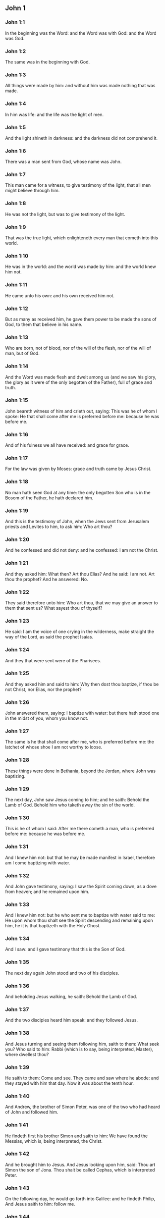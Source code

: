** John 1

*** John 1:1

In the beginning was the Word: and the Word was with God: and the Word was God.

*** John 1:2

The same was in the beginning with God.

*** John 1:3

All things were made by him: and without him was made nothing that was made.

*** John 1:4

In him was life: and the life was the light of men.

*** John 1:5

And the light shineth in darkness: and the darkness did not comprehend it.

*** John 1:6

There was a man sent from God, whose name was John.

*** John 1:7

This man came for a witness, to give testimony of the light, that all men might believe through him.

*** John 1:8

He was not the light, but was to give testimony of the light.

*** John 1:9

That was the true light, which enlighteneth every man that cometh into this world.

*** John 1:10

He was in the world: and the world was made by him: and the world knew him not.

*** John 1:11

He came unto his own: and his own received him not.

*** John 1:12

But as many as received him, he gave them power to be made the sons of God, to them that believe in his name.

*** John 1:13

Who are born, not of blood, nor of the will of the flesh, nor of the will of man, but of God.

*** John 1:14

And the Word was made flesh and dwelt among us (and we saw his glory, the glory as it were of the only begotten of the Father), full of grace and truth.

*** John 1:15

John beareth witness of him and crieth out, saying: This was he of whom I spoke: He that shall come after me is preferred before me: because he was before me.

*** John 1:16

And of his fulness we all have received: and grace for grace.

*** John 1:17

For the law was given by Moses: grace and truth came by Jesus Christ.

*** John 1:18

No man hath seen God at any time: the only begotten Son who is in the Bosom of the Father, he hath declared him.

*** John 1:19

And this is the testimony of John, when the Jews sent from Jerusalem priests and Levites to him, to ask him: Who art thou?

*** John 1:20

And he confessed and did not deny: and he confessed: I am not the Christ.

*** John 1:21

And they asked him: What then? Art thou Elias? And he said: I am not. Art thou the prophet? And he answered: No.

*** John 1:22

They said therefore unto him: Who art thou, that we may give an answer to them that sent us? What sayest thou of thyself?

*** John 1:23

He said: I am the voice of one crying in the wilderness, make straight the way of the Lord, as said the prophet Isaias.

*** John 1:24

And they that were sent were of the Pharisees.

*** John 1:25

And they asked him and said to him: Why then dost thou baptize, if thou be not Christ, nor Elias, nor the prophet?

*** John 1:26

John answered them, saying: I baptize with water: but there hath stood one in the midst of you, whom you know not.

*** John 1:27

The same is he that shall come after me, who is preferred before me: the latchet of whose shoe I am not worthy to loose.

*** John 1:28

These things were done in Bethania, beyond the Jordan, where John was baptizing.

*** John 1:29

The next day, John saw Jesus coming to him; and he saith: Behold the Lamb of God. Behold him who taketh away the sin of the world.

*** John 1:30

This is he of whom I said: After me there cometh a man, who is preferred before me: because he was before me.

*** John 1:31

And I knew him not: but that he may be made manifest in Israel, therefore am I come baptizing with water.

*** John 1:32

And John gave testimony, saying: I saw the Spirit coming down, as a dove from heaven; and he remained upon him.

*** John 1:33

And I knew him not: but he who sent me to baptize with water said to me: He upon whom thou shalt see the Spirit descending and remaining upon him, he it is that baptizeth with the Holy Ghost.

*** John 1:34

And I saw: and I gave testimony that this is the Son of God.

*** John 1:35

The next day again John stood and two of his disciples.

*** John 1:36

And beholding Jesus walking, he saith: Behold the Lamb of God.

*** John 1:37

And the two disciples heard him speak: and they followed Jesus.

*** John 1:38

And Jesus turning and seeing them following him, saith to them: What seek you? Who said to him: Rabbi (which is to say, being interpreted, Master), where dwellest thou?

*** John 1:39

He saith to them: Come and see. They came and saw where he abode: and they stayed with him that day. Now it was about the tenth hour.

*** John 1:40

And Andrew, the brother of Simon Peter, was one of the two who had heard of John and followed him.

*** John 1:41

He findeth first his brother Simon and saith to him: We have found the Messias, which is, being interpreted, the Christ.

*** John 1:42

And he brought him to Jesus. And Jesus looking upon him, said: Thou art Simon the son of Jona. Thou shalt be called Cephas, which is interpreted Peter.

*** John 1:43

On the following day, he would go forth into Galilee: and he findeth Philip, And Jesus saith to him: follow me.

*** John 1:44

Now Philip was of Bethsaida, the city of Andrew and Peter.

*** John 1:45

Philip findeth Nathanael and saith to him: We have found him of whom Moses, in the law and the prophets did write, Jesus the son of Joseph of Nazareth.

*** John 1:46

And Nathanael said to him: Can any thing of good come from Nazareth? Philip saith to him: Come and see.

*** John 1:47

Jesus saw Nathanael coming to him and he saith of him: Behold an Israelite indeed, in whom there is no guile.

*** John 1:48

Nathanael saith to him: Whence knowest thou me? Jesus answered and said to him: Before that Philip called thee, when thou wast under the fig tree, I saw thee.

*** John 1:49

Nathanael answered him and said: Rabbi: Thou art the Son of God. Thou art the King of Israel.

*** John 1:50

Jesus answered and said to him: Because I said unto thee, I saw thee under the fig tree, thou believest: greater things than these shalt thou see.

*** John 1:51

And he saith to him: Amen, amen, I say to you, you shall see the heaven opened and the angels of God ascending and descending upon the Son of man. <chapter eID="gen31957" osisID="John.1"/>

** John 2

*** John 2:1

And the third day, there was a marriage in Cana of Galilee: and the mother of Jesus was there.

*** John 2:2

And Jesus also was invited, and his disciples, to the marriage.

*** John 2:3

And the wine failing, the mother of Jesus saith to him: They have no wine.

*** John 2:4

And Jesus saith to her: Woman, what is that to me and to thee? My hour is not yet come.

*** John 2:5

His mother saith to the waiters: Whatsoever he shall say to you, do ye.

*** John 2:6

Now there were set there six waterpots of stone, according to the manner of the purifying of the Jews, containing two or three measures apiece.

*** John 2:7

Jesus saith to them: Fill the waterpots with water. And they filled them up to the brim.

*** John 2:8

And Jesus saith to them: Draw out now and carry to the chief steward of the feast. And they carried it.

*** John 2:9

And when the chief steward had tasted the water made wine and knew not whence it was, but the waiters knew who had drawn the water: the chief steward calleth the bridegroom,

*** John 2:10

And saith to him: Every man at first setteth forth good wine, and when men have well drunk, then that which is worse. But thou hast kept the good wine until now.

*** John 2:11

This beginning of miracles did Jesus in Cana of Galilee and manifested his glory. And his disciples believed in him.

*** John 2:12

After this, he went down to Capharnaum, he and his mother and his brethren and his disciples: and they remained there not many days.

*** John 2:13

And the pasch of the Jews was at hand: and Jesus went up to Jerusalem.

*** John 2:14

And he found in the temple them that sold oxen and sheep and doves, and the changers of money sitting.

*** John 2:15

And when he had made, as it were, a scourge of little cords, he drove them all out of the temple, the sheep also and the oxen: and the money of the changers he poured out, and the tables he overthrew.

*** John 2:16

And to them that sold doves he said: Take these things hence, and make not the house of my Father a house of traffic.

*** John 2:17

And his disciples remembered, that it was written: The zeal of thy house hath eaten me up.

*** John 2:18

The Jews, therefore, answered, and said to him: What sign dost thou shew unto us, seeing thou dost these things?

*** John 2:19

Jesus answered and said to them: Destroy this temple; and in three days I will raise it up.

*** John 2:20

The Jews then said: Six and forty years was this temple in building; and wilt thou raise it up in three days?

*** John 2:21

But he spoke of the temple of his body.

*** John 2:22

When therefore he was risen again from the dead, his disciples remembered that he had said this: and they believed the scripture and the word that Jesus had said.

*** John 2:23

Now when he was at Jerusalem, at the pasch, upon the festival day, many believed in his name, seeing his signs which he did.

*** John 2:24

But Jesus did not trust himself unto them: for that he knew all men,

*** John 2:25

And because he needed not that any should give testimony of man: for he knew what was in man. <chapter eID="gen32009" osisID="John.2"/>

** John 3

*** John 3:1

And there was a man of the Pharisees, named Nicodemus, a ruler of the Jews.

*** John 3:2

This man came to Jesus by night and said to him: Rabbi, we know that thou art come a teacher from God; for no man can do these signs which thou dost, unless God be with him.

*** John 3:3

Jesus answered and said to him: Amen, amen, I say to thee, unless a man be born again, he cannot see the kingdom of God.

*** John 3:4

Nicodemus saith to him: How can a man be born when he is old? Can he enter a second time into his mother's womb and be born again?

*** John 3:5

Jesus answered: Amen, amen, I say to thee, unless a man be born again of water and the Holy Ghost, he cannot enter into the kingdom of God.

*** John 3:6

That which is born of the flesh is flesh: and that which is born of the Spirit is spirit.

*** John 3:7

Wonder not that I said to thee: You must be born again.

*** John 3:8

The Spirit breatheth where he will and thou hearest his voice: but thou knowest not whence he cometh and whither he goeth. So is every one that is born of the Spirit.

*** John 3:9

Nicodemus answered and said to him: How can these things be done?

*** John 3:10

Jesus answered and said to him: Art thou a master in Israel, and knowest not these things?

*** John 3:11

Amen, amen, I say to thee that we speak what we know and we testify what we have seen: and you receive not our testimony.

*** John 3:12

If I have spoken to you earthly things, and you believe not: how will you believe, if I shall speak to you heavenly things?

*** John 3:13

And no man hath ascended into heaven, but he that descended from heaven, the Son of man who is in heaven.

*** John 3:14

And as Moses lifted up the serpent in the desert, so must the Son of man be lifted up:

*** John 3:15

That whosoever believeth in him may not perish, but may have life everlasting.

*** John 3:16

For God so loved the world, as to give his only begotten Son: that whosoever believeth in him may not perish, but may have life everlasting.

*** John 3:17

For God sent not his Son into the world, to judge the world: but that the world may be saved by him.

*** John 3:18

He that believeth in him is not judged. But he that doth not believe is already judged: because he believeth not in the name of the only begotten Son of God.

*** John 3:19

And this is the judgment: Because the light is come into the world and men loved darkness rather than the light: for their works were evil.

*** John 3:20

For every one that doth evil hateth the light and cometh not to the light, that his works may not be reproved.

*** John 3:21

But he that doth truth cometh to the light, that his works may be made manifest: because they are done in God.

*** John 3:22

After these things, Jesus and his disciples came into the land of Judea: and there he abode with them and baptized.

*** John 3:23

And John also was baptizing in Ennon near Salim: because there was much water there. And they came and were baptized.

*** John 3:24

For John was not yet cast into prison.

*** John 3:25

And there arose a question between some of John's disciples and the Jews, concerning purification.

*** John 3:26

And they came to John and said to him: Rabbi, he that was with thee beyond the Jordan, to whom thou gavest testimony: behold, he baptizeth and all men come to him.

*** John 3:27

John answered and said: A man cannot receive any thing, unless it be given him from heaven.

*** John 3:28

You yourselves do bear me witness that I said that I am not Christ, but that I am sent before him.

*** John 3:29

He that hath the bride is the bridegroom: but the friend of the bridegroom, who standeth and heareth Him, rejoiceth with joy because of the bridegroom's voice. This my joy therefore is fulfilled.

*** John 3:30

He must increase: but I must decrease.

*** John 3:31

He that cometh from above is above all. He that is of the earth, of the earth he is, and of the earth he speaketh. He that cometh from heaven is above all.

*** John 3:32

And what he hath seen and heard, that he testifieth: and no man receiveth his testimony.

*** John 3:33

He that hath received his testimony hath set to his seal that God is true.

*** John 3:34

For he whom God hath sent speaketh the words of God: for God doth not give the Spirit by measure.

*** John 3:35

The Father loveth the Son: and he hath given all things into his hand.

*** John 3:36

He that believeth in the Son hath life everlasting: but he that believeth not the Son shall not see life: but the wrath of God abideth on him. <chapter eID="gen32035" osisID="John.3"/>

** John 4

*** John 4:1

When Jesus therefore understood the Pharisees had heard that Jesus maketh more disciples and baptizeth more than John

*** John 4:2

(Though Jesus himself did not baptize, but his disciples),

*** John 4:3

He left Judea and went again into Galilee.

*** John 4:4

And he was of necessity to pass through Samaria.

*** John 4:5

He cometh therefore to a city of Samaria, which is called Sichar, near the land which Jacob gave to his son Joseph.

*** John 4:6

Now Jacob's well was there. Jesus therefore, being wearied with his journey, sat thus on the well. It was about the sixth hour.

*** John 4:7

There cometh a woman of Samaria, to draw water. Jesus saith to her: Give me to drink.

*** John 4:8

For his disciples were gone into the city to buy meats.

*** John 4:9

Then that Samaritan woman saith to him: How dost thou, being a Jew; ask of me to drink, who am a Samaritan woman? For the Jews do not communicate with the Samaritans.

*** John 4:10

Jesus answered and said to her: If thou didst know the gift of God and who he is that saith to thee: Give me to drink; thou perhaps wouldst have asked of him, and he would have given thee living water.

*** John 4:11

The woman saith to him: Sir, thou hast nothing wherein to draw, and the well is deep. From whence then hast thou living water?

*** John 4:12

Art thou greater than our father Jacob, who gave us the well and drank thereof, himself and his children and his cattle?

*** John 4:13

Jesus answered and said to her: Whosoever drinketh of this water shall thirst again: but he that shall drink of the water that I will give him shall not thirst for ever.

*** John 4:14

But the water that I will give him shall become in him a fountain of water, springing up into life everlasting.

*** John 4:15

The woman said to him: Sir, give me this water, that I may not thirst, nor come hither to draw.

*** John 4:16

Jesus saith to her: Go, call thy husband, and come hither.

*** John 4:17

The woman answered and said: I have no husband. Jesus said to her: Thou hast said well: I have no husband.

*** John 4:18

For thou hast had five husbands: and he whom thou now hast is not thy husband. This, thou hast said truly.

*** John 4:19

The woman saith to him: Sir, I perceive that thou art a prophet.

*** John 4:20

Our fathers adored on this mountain: and you say that at Jerusalem is the place where men must adore.

*** John 4:21

Jesus saith to her: Woman, believe me that the hour cometh, when you shall neither on this mountain, nor in Jerusalem, adore the Father.

*** John 4:22

You adore that which you know not: we adore that which we know. For salvation is of the Jews.

*** John 4:23

But the hour cometh and now is, when the true adorers shall adore the Father in spirit and in truth. For the Father also seeketh such to adore him.

*** John 4:24

God is a spirit: and they that adore him must adore him in spirit and in truth.

*** John 4:25

The woman saith to him: I know that the Messias cometh (who is called Christ): therefore, when he is come, he will tell us all things.

*** John 4:26

Jesus saith to her: I am he, who am speaking with thee.

*** John 4:27

And immediately his disciples came. And they wondered that he talked with the woman. Yet no man said: What seekest thou? Or: Why talkest thou with her?

*** John 4:28

The woman therefore left her waterpot and went her way into the city and saith to the men there:

*** John 4:29

Come, and see a man who has told me all things whatsoever I have done. Is not he the Christ?

*** John 4:30

They went therefore out of the city and came unto him.

*** John 4:31

In the mean time, the disciples prayed him, saying: Rabbi, eat.

*** John 4:32

But he said to them: I have meat to eat which you know not.

*** John 4:33

The disciples therefore said one to another: Hath any man brought him to eat?

*** John 4:34

Jesus saith to them: My meat is to do the will of him that sent me, that I may perfect his work.

*** John 4:35

Do not you say: There are yet four months, and then the harvest cometh? Behold, I say to you, lift up your eyes, and see the countries. For they are white already to harvest.

*** John 4:36

And he that reapeth receiveth wages and gathereth fruit unto life everlasting: that both he that soweth and he that reapeth may rejoice together.

*** John 4:37

For in this is the saying true: That it is one man that soweth, and it is another that reapeth.

*** John 4:38

I have sent you to reap that in which you did not labour. Others have laboured: and you have entered into their labours.

*** John 4:39

Now of that city many of the Samaritans believed in him, for the word of the woman giving testimony: He told me all things whatsoever I have done.

*** John 4:40

So when the Samaritans were come to him, they desired that he would tarry there. And he abode there two days.

*** John 4:41

And many more believed in him, because of his own word.

*** John 4:42

And they said to the woman: We now believe, not for thy saying: for we ourselves have heard him and know that this is indeed the Saviour of the world.

*** John 4:43

Now after two days, he departed thence and went into Galilee.

*** John 4:44

For Jesus himself gave testimony that a prophet hath no honour in his own country.

*** John 4:45

And when he was come into Galilee, the Galileans received him, having seen all the things he had done at Jerusalem on the festival day: for they also went to the festival day.

*** John 4:46

He came again therefore into Cana of Galilee, where he made the water wine. And there was a certain ruler, whose son was sick at Capharnaum.

*** John 4:47

He having heard that Jesus was come from Judea into Galilee, sent to him and prayed him to come down and heal his son: for he was at the point of death.

*** John 4:48

Jesus therefore said to him: Unless you see signs and wonders, you believe not.

*** John 4:49

The ruler saith to him: Lord, come down before that my son die.

*** John 4:50

Jesus saith to him: Go thy way. Thy son liveth. The man believed the word which Jesus said to him and went his way.

*** John 4:51

And as he was going down, his servants met him: and they brought word, saying, that his son lived.

*** John 4:52

He asked therefore of them the hour wherein he grew better. And they said to him: Yesterday at the seventh hour, the fever left him.

*** John 4:53

The father therefore knew that it was at the same hour that Jesus said to him: Thy son liveth. And himself believed, and his whole house.

*** John 4:54

This is again the second miracle that Jesus did, when he was come out of Judea. into Galilee. <chapter eID="gen32072" osisID="John.4"/>

** John 5

*** John 5:1

After these things was a festival day of the Jews: and Jesus went up to Jerusalem.

*** John 5:2

Now there is at Jerusalem a pond, called Probatica, which in Hebrew is named Bethsaida, having five porches.

*** John 5:3

In these lay a great multitude of sick, of blind, of lame, of withered: waiting for the moving of the water.

*** John 5:4

And an angel of the Lord descended at certain times into the pond and the water was moved. And he that went down first into the pond after the motion of the water was made whole of whatsoever infirmity he lay under.

*** John 5:5

And there was a certain man there that had been eight and thirty years under his infirmity.

*** John 5:6

Him when Jesus had seen lying, and knew that he had been now a long time, he saith to him: Wilt thou be made whole?

*** John 5:7

The infirm man answered him: Sir, I have no man, when the water is troubled, to put me into the pond. For whilst I am coming, another goeth down before me.

*** John 5:8

Jesus saith to him: Arise, take up thy bed and walk.

*** John 5:9

And immediately the man was made whole: and he took up his bed and walked. And it was the sabbath that day.

*** John 5:10

The Jews therefore said to him that was healed: It is the sabbath. It is not lawful for thee to take up thy bed.

*** John 5:11

He answered them: He that made me whole, he said to me: Take up thy bed and walk.

*** John 5:12

They asked him therefore: Who is that man who said to thee: Take up thy bed and walk?

*** John 5:13

But he who was healed knew not who it was: for Jesus went aside from the multitude standing in the place.

*** John 5:14

Afterwards, Jesus findeth him in the temple and saith to him: Behold thou art made whole: sin no more, lest some worse thing happen to thee.

*** John 5:15

The man went his way and told the Jews that it was Jesus who had made him whole.

*** John 5:16

Therefore did the Jews persecute Jesus, because he did these things on the sabbath.

*** John 5:17

But Jesus answered them: My Father worketh until now; and I work.

*** John 5:18

Hereupon therefore the Jews sought the more to kill him, because he did not only break the sabbath but also said God was his Father, making himself equal to God.

*** John 5:19

Then Jesus answered and said to them: Amen, amen, I say unto you, the Son cannot do any thing of himself, but what he seeth the Father doing: for what things soever he doth, these the Son also doth in like manner.

*** John 5:20

For the Father loveth the Son and sheweth him all things which himself doth: and greater works than these will he shew him, that you may wonder.

*** John 5:21

For as the Father raiseth up the dead and giveth life: so the Son also giveth life to whom he will.

*** John 5:22

For neither does the Father judge any man: but hath given all judgment to the Son.

*** John 5:23

That all men may honour the Son, as they honour the Father. He who honoureth not the Son honoureth not the Father who hath sent him.

*** John 5:24

Amen, amen, I say unto you that he who heareth my word and believeth him that sent me hath life everlasting: and cometh not into judgment, but is passed from death to life.

*** John 5:25

Amen, amen, I say unto you, that the hour cometh, and now is, when the dead shall hear the voice of the Son of God: and they that hear shall live.

*** John 5:26

For as the Father hath life in himself, so he hath given to the Son also to have life in himself.

*** John 5:27

And he hath given him power to do judgment, because he is the Son of man.

*** John 5:28

Wonder not at this: for the hour cometh wherein all that are in the graves shall hear the voice of the Son of God.

*** John 5:29

And they that have done good things shall come forth unto the resurrection of life: but they that have done evil, unto the resurrection of judgment.

*** John 5:30

I cannot of myself do any thing. As I hear, so I judge. And my judgment is just: because I seek not my own will. but the will of him that sent me.

*** John 5:31

If I bear witness of myself, my witness is not true.

*** John 5:32

There is another that beareth witness of me: and I know that the witness which he witnesseth of me is true.

*** John 5:33

You sent to John: and he gave testimony to the truth.

*** John 5:34

But I receive not testimony from man: but I say these things, that you may be saved.

*** John 5:35

He was a burning and a shining light: and you were willing for a time to rejoice in his light.

*** John 5:36

But I have a greater testimony than that of John: for the works which the Father hath given me to perfect, the works themselves which I do, give testimony of me, that the Father hath sent me.

*** John 5:37

And the Father himself who hath sent me hath given testimony of me: neither have you heard his voice at any time, nor seen his shape.

*** John 5:38

And you have not his word abiding in you: for whom he hath sent, him you believe not.

*** John 5:39

Search the scriptures: for you think in them to have life everlasting. And the same are they that give testimony of me.

*** John 5:40

And you will not come to me that you may have life.

*** John 5:41

I receive not glory from men.

*** John 5:42

But I know you, that you have not the love of God in you.

*** John 5:43

I am come in the name of my Father, and you receive me not: if another shall come in his own name, him you will receive.

*** John 5:44

How can you believe, who receive glory one from another: and the glory which is from God alone, you do not seek?

*** John 5:45

Think not that I will accuse you to the Father. There is one that accuseth you, Moses, in whom you trust.

*** John 5:46

For if you did believe Moses, you would perhaps believe me also: for he wrote of me.

*** John 5:47

But if you do not believe his writings, how will you believe my words? <chapter eID="gen32127" osisID="John.5"/>

** John 6

*** John 6:1

After these things Jesus went over the sea of Galilee, which is that of Tiberias.

*** John 6:2

And a great multitude followed him, because they saw the miracles which he did on them that were diseased.

*** John 6:3

Jesus therefore went up into a mountain: and there he sat with his disciples.

*** John 6:4

Now the pasch, the festival day of the Jews, was near at hand.

*** John 6:5

When Jesus therefore had lifted up his eyes and seen that a very great multitude cometh to him, he said to Philip: Whence shall we buy bread, that these may eat?

*** John 6:6

And this he said to try him: for he himself knew what he would do.

*** John 6:7

Philip answered him: Two hundred pennyworth of bread is not sufficient for them that every one may take a little.

*** John 6:8

One of his disciples, Andrew, the brother of Simon Peter, saith to him:

*** John 6:9

There is a boy here that hath five barley loaves and two fishes. But what are these among so many?

*** John 6:10

Then Jesus said: Make the men sit down. Now, there was much grass in the place. The men therefore sat down, in number about five thousand.

*** John 6:11

And Jesus took the loaves: and when he had given thanks, he distributed to them that were set down. In like manner also of the fishes, as much as they would.

*** John 6:12

And when they were filled, he said to his disciples: gather up the fragments that remain, lest they be lost.

*** John 6:13

They gathered up therefore and filled twelve baskets with the fragments of the five barley loaves which remained over and above to them that had eaten.

*** John 6:14

Now those men, when they had seen what a miracle Jesus had done, said: This is of a truth the prophet that is to come into the world.

*** John 6:15

Jesus therefore, when he knew that they would come to take him by force and make him king, fled again into the mountains, himself alone.

*** John 6:16

And when evening was come, his disciples went down to the sea.

*** John 6:17

And when they had gone up into a ship, they went over the sea to Capharnaum. And it was now dark: and Jesus was not come unto them.

*** John 6:18

And the sea arose, by reason of a great wind that blew.

*** John 6:19

When they had rowed therefore about five and twenty or thirty furlongs, they see Jesus walking upon the sea and drawing nigh to the ship. And they were afraid.

*** John 6:20

But he saith to them: It is I. Be not afraid.

*** John 6:21

They were willing therefore to take him into the ship. And presently the ship was at the land to which they were going.

*** John 6:22

The next day, the multitude that stood on the other side of the sea saw that there was no other ship there but one: and that Jesus had not entered into the ship with his disciples, but that his disciples were gone away alone.

*** John 6:23

But other ships came in from Tiberias, nigh unto the place where they had eaten the bread, the Lord giving thanks.

*** John 6:24

When therefore the multitude saw that Jesus was not there, nor his disciples, they took shipping and came to Capharnaum, seeking for Jesus.

*** John 6:25

And when they had found him on that other side of the sea, they said to him: Rabbi, when camest thou hither?

*** John 6:26

Jesus answered them and said: Amen, amen, I say to you, you seek me, not because you have seen miracles, but because you did eat of the loaves and were filled.

*** John 6:27

Labour not for the meat which perisheth, but for that which endureth unto life everlasting, which the Son of man will give you. For him hath God, the Father, sealed.

*** John 6:28

They said therefore unto him: What shall we do, that we may work the works of God?

*** John 6:29

Jesus answered and said to them: This is the work of God, that you believe in him whom he hath sent.

*** John 6:30

They said therefore to him: What sign therefore dost thou shew that we may see and may believe thee? What dost thou work?

*** John 6:31

Our fathers did eat manna in the desert, as it is written: He gave them bread from heaven to eat.

*** John 6:32

Then Jesus said to them: Amen, amen, I say to you; Moses gave you not bread from heaven, but my Father giveth you the true bread from heaven.

*** John 6:33

For the bread of God is that which cometh down from heaven and giveth life to the world.

*** John 6:34

They said therefore unto him: Lord, give us always this bread.

*** John 6:35

And Jesus said to them: I am the bread of life. He that cometh to me shall not hunger: and he that believeth in me shall never thirst.

*** John 6:36

But I said unto you that you also have seen me, and you believe not.

*** John 6:37

All that the Father giveth to me shall come to me: and him that cometh to me, I will not cast out.

*** John 6:38

Because I came down from heaven, not to do my own will but the will of him that sent me.

*** John 6:39

Now this is the will of the Father who sent me: that of all that he hath given me, I should lose nothing; but should raise it up again in the last day.

*** John 6:40

And this is the will of my Father that sent me: that every one who seeth the Son and believeth in him may have life everlasting. And I will raise him up in the last day.

*** John 6:41

The Jews therefore murmured at him, because he had said: I am the living bread which came down from heaven.

*** John 6:42

And they said: Is not this Jesus, the son of Joseph, whose father and mother we know? How then saith he: I came down from heaven?

*** John 6:43

Jesus therefore answered and said to them: Murmur not among yourselves.

*** John 6:44

No man can come to me, except the Father, who hath sent me, draw him. And I will raise him up in the last day.

*** John 6:45

It is written in the prophets: And they shall all be taught of God. Every one that hath heard of the Father and hath learned cometh forth me.

*** John 6:46

Not that any man hath seen the Father: but he who is of God, he hath seen the Father.

*** John 6:47

Amen, amen, I say unto you: He that believeth in me hath everlasting life.

*** John 6:48

I am the bread of life.

*** John 6:49

Your fathers did eat manna in the desert: and are dead.

*** John 6:50

This is the bread which cometh down from heaven: that if any man eat of it, he may not die.

*** John 6:51

I am the living bread which came down from heaven.

*** John 6:52

If any man eat of this bread, he shall live for ever: and the bread that I will give is my flesh, for the life of the world.

*** John 6:53

The Jews therefore strove among themselves, saying: How can this man give us his flesh to eat?

*** John 6:54

Then Jesus said to them: Amen, amen, I say unto you: except you eat the flesh of the Son of man and drink his blood, you shall not have life in you.

*** John 6:55

He that eateth my flesh and drinketh my blood hath everlasting life: and I will raise him up in the last day.

*** John 6:56

For my flesh is meat indeed: and my blood is drink indeed.

*** John 6:57

He that eateth my flesh and drinketh my blood abideth in me: and I in him.

*** John 6:58

As the living Father hath sent me and I live by the Father: so he that eateth me, the same also shall live by me.

*** John 6:59

This is the bread that came down from heaven. Not as your fathers did eat manna and are dead. He that eateth this bread shall live for ever.

*** John 6:60

These things he said, teaching in the synagogue, in Capharnaum.

*** John 6:61

Many therefore of his disciples, hearing it, said: This saying is hard; and who can hear it?

*** John 6:62

But Jesus, knowing in himself that his disciples murmured at this, said to them: Doth this scandalize you?

*** John 6:63

If then you shall see the Son of man ascend up where he was before?

*** John 6:64

It is the spirit that quickeneth: the flesh profiteth nothing. The words that I have spoken to you are spirit and life.

*** John 6:65

But there are some of you that believe not. For Jesus knew from the beginning who they were that did not believe and who he was that would betray him.

*** John 6:66

And he said: Therefore did I say to you that no man can come to me, unless it be given him by my Father.

*** John 6:67

After this, many of his disciples went back and walked no more with him.

*** John 6:68

Then Jesus said to the twelve: Will you also go away?

*** John 6:69

And Simon Peter answered him: Lord, to whom shall we go? Thou hast the words of eternal life.

*** John 6:70

And we have believed and have known that thou art the Christ, the Son of God.

*** John 6:71

Jesus answered them: Have not I chosen you twelve? And one of you is a devil.

*** John 6:72

Now he meant Judas Iscariot, the son of Simon: for this same was about to betray him, whereas he was one of the twelve. <chapter eID="gen32175" osisID="John.6"/>

** John 7

*** John 7:1

After these things, Jesus walked in Galilee: for he would not walk in Judea, because the Jews sought to kill him.

*** John 7:2

Now the Jews feast of tabernacles was at hand.

*** John 7:3

And his brethren said to, him: Pass from hence and go into Judea, that thy disciples also may see thy works which thou dost.

*** John 7:4

For there is no man that doth any thing in secret, and he himself seeketh to be known openly. If thou do these things, manifest thyself to the world.

*** John 7:5

For neither did his brethren believe in him.

*** John 7:6

Then Jesus said to them: My time is not yet come; but your time is always ready.

*** John 7:7

The world cannot hate you: but me it hateth, because I give testimony of it, that the works thereof are evil,

*** John 7:8

Go you up to this festival day: but I go not up to this festival day, because my time is not accomplished.

*** John 7:9

When he had said these things, he himself stayed in Galilee.

*** John 7:10

But after his brethren were gone up, then he also went up to the feast, not openly, but, as it were, in secret.

*** John 7:11

The Jews therefore sought him on the festival day and said: Where is he?

*** John 7:12

And there was much murmuring among the multitude concerning him. For some said: He is a good man. And others said: No, but he seduceth the people.

*** John 7:13

Yet no man spoke openly of him, for fear of the Jews.

*** John 7:14

Now, about the midst of the feast, Jesus went up into the temple and taught.

*** John 7:15

And the Jews wondered, saying: How doth this man know letters, having never learned?

*** John 7:16

Jesus answered them and said: My doctrine is not mine, but his that sent me.

*** John 7:17

If any man will do the will of him, he shall know of the doctrine, whether it be of God, or whether I speak of myself.

*** John 7:18

He that speaketh of himself seeketh his own glory: but he that seeketh the glory of him that sent him, he is true and there is no injustice in him.

*** John 7:19

Did not Moses give you the law, and yet none of you keepeth the law?

*** John 7:20

Why seek you to kill me? The multitude answered and said: Thou hast a devil. Who seeketh to kill thee?

*** John 7:21

Jesus answered and said to them: One work I have done: and you all wonder.

*** John 7:22

Therefore, Moses gave you circumcision (not because it is of Moses, but of the fathers): and on the sabbath day you circumcise a man.

*** John 7:23

If a man receive circumcision on the sabbath day, that the law of Moses may not be broken: are you angry at me, because I have healed the whole man on the sabbath day?

*** John 7:24

Judge not according to the appearance: but judge just judgment.

*** John 7:25

Some therefore of Jerusalem said: Is not this he whom they seek to kill?

*** John 7:26

And behold, he speaketh openly: and they say nothing to him. Have the rulers known for a truth that this is the Christ?

*** John 7:27

But we know this man, whence he is: but when the Christ cometh, no man knoweth, whence he is.

*** John 7:28

Jesus therefore cried out in the temple, teaching and saying: You both know me, and you know whence I am. And I am not come of myself: but he that sent me is true, whom you know not.

*** John 7:29

I know him, because I am from him: and he hath sent me.

*** John 7:30

They sought therefore to apprehend him: and no man laid hands on him, because his hour was not yet come.

*** John 7:31

But of the people many believed in him and said: When the Christ cometh, shall he do more miracles than this man doth?

*** John 7:32

The Pharisees heard the people murmuring these things concerning him: and the rulers and Pharisees sent ministers to apprehend him.

*** John 7:33

Jesus therefore said to them: Yet a little while I am with you: and then I go to him that sent me.

*** John 7:34

You shall seek me and shall not find me: and where I am, thither you cannot come.

*** John 7:35

The Jews therefore said among themselves: Whither will he go, that we shall not find him? Will he go unto the dispersed among the Gentiles and teach the Gentiles?

*** John 7:36

What is this saying that he hath said: You shall seek me and shall not find me? And: Where I am, you cannot come?

*** John 7:37

And on the last, and great day of the festivity, Jesus stood and cried, saying: If any man thirst, let him come to me and drink.

*** John 7:38

He that believeth in me, as the scripture saith: Out of his belly shall flow rivers of living water.

*** John 7:39

Now this he said of the Spirit which they should receive who believed in him: for as yet the Spirit was not given, because Jesus was not yet glorified.

*** John 7:40

Of that multitude therefore, when they had heard these words of his, some said: This is the prophet indeed.

*** John 7:41

Others said: This is the Christ. But some said: Doth the Christ come out of Galilee?

*** John 7:42

Doth not the scripture say: That Christ cometh of the seed of David and from Bethlehem the town where David was?

*** John 7:43

So there arose a dissension among the people because of him.

*** John 7:44

And some of them would have apprehended him: but no man laid hands upon him.

*** John 7:45

The ministers therefore came to the chief priests and the Pharisees. And they said to them: Why have you not brought him?

*** John 7:46

The ministers answered: Never did man speak like this man.

*** John 7:47

The Pharisees therefore answered them: Are you also seduced?

*** John 7:48

Hath any one of the rulers believed in him, or of the Pharisees?

*** John 7:49

But this multitude, that knoweth not the law, are accursed.

*** John 7:50

Nicodemus said to them (he that came to him by night, who was one of them):

*** John 7:51

Doth our law judge any man, unless it first hear him and know what he doth?

*** John 7:52

They answered and said to him: Art thou also a Galilean? Search the scriptures, and see that out of Galilee a prophet riseth not.

*** John 7:53

And every man returned to his own house. <chapter eID="gen32248" osisID="John.7"/>

** John 8

*** John 8:1

And Jesus went unto mount Olivet.

*** John 8:2

And early in the morning he came again into the temple: and all the people came to him. And sitting down he taught them.

*** John 8:3

And the scribes and Pharisees bring unto him a woman taken in adultery: and they set her in the midst,

*** John 8:4

And said to him: Master, this woman was even now taken in adultery.

*** John 8:5

Now Moses in the law commanded us to stone such a one. But what sayest thou?

*** John 8:6

And this they said tempting him, that they might accuse him. But Jesus bowing himself down, wrote with his finger on the ground.

*** John 8:7

When therefore they continued asking him, he lifted up himself and said to them: He that is without sin among you, let him first cast a stone at her.

*** John 8:8

And again stooping down, he wrote on the ground.

*** John 8:9

But they hearing this, went out one by one, beginning at the eldest. And Jesus alone remained, and the woman standing in the midst.

*** John 8:10

Then Jesus lifting up himself, said to her: Woman, where are they that accused thee? Hath no man condemned thee?

*** John 8:11

Who said: No man, Lord. And Jesus said: Neither will I condemn thee. Go, and now sin no more.

*** John 8:12

Again therefore, Jesus spoke to: them, saying: I am the light of the world. He that followeth me walketh not in darkness, but shall have the light of life.

*** John 8:13

The Pharisees therefore said to him: Thou givest testimony of thyself. Thy testimony is not true.

*** John 8:14

Jesus answered and said to them: Although I give testimony of myself, my testimony is true: for I know whence I came and whither I go.

*** John 8:15

You judge according to the flesh: I judge not any man.

*** John 8:16

And if I do judge, my judgment is true: because I am not alone, but I and the Father that sent me.

*** John 8:17

And in your law it is written that the testimony of two men is true.

*** John 8:18

I am one that give testimony of myself: and the Father that sent me giveth testimony of me.

*** John 8:19

They said therefore to him: Where is thy Father? Jesus answered: Neither me do you know, nor my Father. If you did know me, perhaps you would know my Father also.

*** John 8:20

These words Jesus spoke in the treasury, teaching in the temple: and no man laid hands on him, because his hour was not yet come.

*** John 8:21

Again therefore Jesus said to them: I go: and you shall seek me. And you shall die in your sin. Whither I go, you cannot come.

*** John 8:22

The Jews therefore said: Will he kill himself, because he said: Whither I go you cannot come?

*** John 8:23

And he said to them: You are from beneath: I am from above. You are of this world: I am not of this world.

*** John 8:24

Therefore I said to you that you shall die in your sins. For if you believe not that I am he, you shall die in your sin.

*** John 8:25

They said therefore to him: Who art thou? Jesus said to them: The beginning, who also speak unto you.

*** John 8:26

Many things I have to speak and to judge of you. But he that sent me, is true: and the things I have heard of him, these same I speak in the world.

*** John 8:27

And they understood not that he called God his Father.

*** John 8:28

Jesus therefore said to them: When you shall have lifted up, the Son of man, then shall you know that I am he and that I do nothing of myself. But as the Father hath taught me, these things I speak.

*** John 8:29

And he that sent me is with me: and he hath not left me alone. For I do always the things that please him.

*** John 8:30

When he spoke these things, many believed in him.

*** John 8:31

Then Jesus said to those Jews who believed him: If you continue in my word, you shall be my disciples indeed.

*** John 8:32

And you shall know the truth: and the truth shall make you free.

*** John 8:33

They answered him: We are the seed of Abraham: and we have never been slaves to any man. How sayest thou: You shall be free?

*** John 8:34

Jesus answered them: Amen, amen, I say unto you that whosoever committeth sin is the servant of sin.

*** John 8:35

Now the servant abideth not in the house for ever: but the son abideth for ever.

*** John 8:36

If therefore the son shall make you free, you shall be free indeed.

*** John 8:37

I know that you are the children of Abraham: but you seek to kill me, because my word hath no place in you.

*** John 8:38

I speak that which I have seen with my Father: and you do the things that you have seen with your father.

*** John 8:39

They answered and said to him: Abraham is our father. Jesus saith them: If you be the children of Abraham, do the works of Abraham.

*** John 8:40

But now you seek to kill me, a man who have spoken the truth to you, which I have heard of God. This Abraham did not.

*** John 8:41

You do the works of your father. They said therefore to him: We are not born of fornication: we have one Father, even God.

*** John 8:42

Jesus therefore said to them: If God were your Father, you would indeed love me. For from God I proceeded and came. For I came not of myself: but he sent me.

*** John 8:43

Why do you not know my speech? Because you cannot hear my word.

*** John 8:44

You are of your father the devil: and the desires of your father you will do. He was a murderer from the beginning: and he stood not in the truth, because truth is not in him. When he speaketh a lie, he speaketh of his own: for he is a liar, and the father thereof.

*** John 8:45

But if I say the truth, you believe me not.

*** John 8:46

Which of you shall convince me of sin? If I say the truth to you, why do you not believe me:

*** John 8:47

He that is of God heareth the words of God. Therefore you hear them not, because you are not of God.

*** John 8:48

The Jews therefore answered and said to him: Do not we say well that thou art a Samaritan and hast a devil?

*** John 8:49

Jesus answered: I have not a devil: but I honour my Father. And you have dishonoured me.

*** John 8:50

But I seek not my own glory: there is one that seeketh and judgeth.

*** John 8:51

Amen, amen, I say to you: If any man keep my word, he shall not see death for ever.

*** John 8:52

The Jews therefore said: Now we know that thou hast a devil. Abraham is dead, and the prophets: and thou sayest: If any man keep my word, he shall not taste death for ever.

*** John 8:53

Art thou greater than our father Abraham who is dead? And the prophets are dead. Whom dost thou make thyself?

*** John 8:54

Jesus answered: If I glorify myself, my glory is nothing. It is my Father that glorifieth me, of whom you say that he is your God.

*** John 8:55

And you have not known him: but I know him. And if I shall say that I know him not, I shall be like to you, a liar. But I do know him and do keep his word.

*** John 8:56

Abraham your father rejoiced that he might see my day: he saw it and was glad.

*** John 8:57

The Jews therefore said to him: Thou art not yet fifty years old. And hast thou seen Abraham?

*** John 8:58

Jesus said to them: Amen, amen, I say to you, before Abraham was made, I AM.

*** John 8:59

They took up stones therefore to cast at him. But Jesus hid himself and went out of the temple. <chapter eID="gen32302" osisID="John.8"/>

** John 9

*** John 9:1

And Jesus passing by, saw a man who was blind from his birth.

*** John 9:2

And his disciples asked him: Rabbi, who hath sinned, this man or his parents, that he should be born blind?

*** John 9:3

Jesus answered: Neither hath this man sinned, nor his parents; but that the works of God should be made manifest in him.

*** John 9:4

I must work the works of him that sent me, whilst it is day: the night cometh, when no man can work.

*** John 9:5

As long as I am in the world, I am the light of the world.

*** John 9:6

When he had said these things, he spat on the ground and made clay of the spittle and spread the clay upon his eyes,

*** John 9:7

And said to him: Go, wash in the pool of Siloe, which is interpreted, Sent. He went therefore and washed: and he came seeing.

*** John 9:8

The neighbours, therefore, and they who had seen him before that he was a beggar, said: Is not this he that sat and begged? Some said: This is he.

*** John 9:9

But others said: No, but he is like him. But he said: I am he.

*** John 9:10

They said therefore to him: How were thy eyes opened?

*** John 9:11

He answered: That man that is called Jesus made clay and anointed my eyes and said to me: Go to the pool of Siloe and wash. And I went: I washed: and I see.

*** John 9:12

And they said to him: Where is he? He saith: I know not.

*** John 9:13

They bring him that had been blind to the Pharisees.

*** John 9:14

Now it was the sabbath, when Jesus made the clay and opened his eyes.

*** John 9:15

Again therefore the Pharisees asked him how he had received his sight. But he said to them: He put clay upon my eyes: and I washed: and I see.

*** John 9:16

Some therefore of the Pharisees said: This man is not of God, who keepeth not the sabbath. But others said: How can a man that is a sinner do such miracles? And there was a division among them.

*** John 9:17

They say therefore to the blind man again: What sayest thou of him that hath opened thy eyes? And he said: He is a prophet.

*** John 9:18

The Jews then did not believe concerning him, that he had been blind and had received his sight, until they called the parents of him that had received his sight,

*** John 9:19

And asked them, saying: Is this your son, who you say was born blind? How then doth he now see?

*** John 9:20

His parents answered them and said: We know that this is our son and that he was born blind:

*** John 9:21

But how he now seeth, we know not: or who hath opened his eyes, we know not. Ask himself: he is of age: Let him speak for himself.

*** John 9:22

These things his parents said, because they feared the Jews: for the Jews had already agreed among themselves that if any man should confess him to be Christ, he should be put out of the synagogue.

*** John 9:23

Therefore did his parents say: He is of age. Ask himself.

*** John 9:24

They therefore called the man again that had been blind and said to him: Give glory to God. We know that this man is a sinner.

*** John 9:25

He said therefore to them: If he be a sinner, I know not. One thing I know, that whereas I was blind. now I see.

*** John 9:26

They said then to him: What did he to thee? How did he open thy eyes?

*** John 9:27

He answered them: I have told you already, and you have heard. Why would you hear it again? Will you also become his disciples?

*** John 9:28

They reviled him therefore and said: Be thou his disciple; but we are the disciples of Moses.

*** John 9:29

We know that God spoke to Moses: but as to this man, we know not from whence he is.

*** John 9:30

The man answered and said to them: why, herein is a wonderful thing, that you know not from whence he is, and he hath opened my eyes.

*** John 9:31

Now we know that God doth not hear sinners: but if a man be a server of God and doth his, will, him he heareth.

*** John 9:32

From the beginning of the world it hath not been heard, that any man hath opened the eyes of one born blind.

*** John 9:33

Unless this man were of God, he could not do anything.

*** John 9:34

They answered and said to him: Thou wast wholly born in sins; and dost thou teach us? And they cast him out.

*** John 9:35

Jesus heard that they had cast him out. And when he had found him, he said to him: Dost thou believe in the Son of God?

*** John 9:36

He answered, and said: Who is he, Lord, that I may believe in him?

*** John 9:37

And Jesus said to him: Thou hast both seen him; and it is he that talketh with thee.

*** John 9:38

And he said: I believe, Lord. And falling down, he adored him.

*** John 9:39

And Jesus said: For judgment I am come into this world: that they who see not may see; and they who see may become blind.

*** John 9:40

And some of the Pharisees, who were with him, heard: and they said unto him: Are we also blind?

*** John 9:41

Jesus said to them: If you were blind, you should not have sin: but now you say: We see. Your sin remaineth. <chapter eID="gen32362" osisID="John.9"/>

** John 10

*** John 10:1

Amen, amen, I say to you: He that entereth not by the door into the sheepfold but climbeth up another way, the same is a thief and a robber.

*** John 10:2

But he that entereth in by the door is the shepherd of the sheep.

*** John 10:3

To him the porter openeth: and the sheep hear his voice. And he calleth his own sheep by name and leadeth them out.

*** John 10:4

And when he hath let out his own sheep, he goeth before them: and the sheep follow him, because they know his voice.

*** John 10:5

But a stranger they follow not, but fly from him, because they know not the voice of strangers.

*** John 10:6

This proverb Jesus spoke to them. But they understood not what he spoke.

*** John 10:7

Jesus therefore said to them again: Amen, amen, I say to you, I am the door of the sheep.

*** John 10:8

All others, as many as have come, are thieves and robbers: and the sheep heard them not.

*** John 10:9

I am the door. By me, if any man enter in, he shall be saved: and he shall go in and go out, and shall find pastures.

*** John 10:10

The thief cometh not, but for to steal and to kill and to destroy. I am come that they may have life and may have it more abundantly.

*** John 10:11

I am the good shepherd. The good shepherd giveth his life for his sheep.

*** John 10:12

But the hireling and he that is not the shepherd, whose own the sheep are not, seeth the wolf coming and leaveth the sheep and flieth: and the wolf casteth and scattereth the sheep,

*** John 10:13

And the hireling flieth, because he is a hireling: and he hath no care for the sheep.

*** John 10:14

I am the good shepherd: and I know mine, and mine know me.

*** John 10:15

As the Father knoweth me, and I know the Father: and I lay down my life for my sheep.

*** John 10:16

And other sheep I have that are not of this fold: them also I must bring. And they shall hear my voice: And there shall be one fold and one shepherd.

*** John 10:17

Therefore doth the Father love me: because I lay down my life, that I may take it again.

*** John 10:18

No man taketh it away from me: but I lay it down of myself. And I have power to lay it down: and I have power to take it up again. This commandment have I received of my Father.

*** John 10:19

A dissension rose again among the Jews for these words.

*** John 10:20

And many of them said: He hath a devil and is mad. Why hear you him?

*** John 10:21

Others said: These are not the words of one that hath a devil. Can a devil open the eyes of the blind?

*** John 10:22

And it was the feast of the dedication at Jerusalem: and it was winter.

*** John 10:23

And Jesus walked in the temple, in Solomon's porch.

*** John 10:24

The Jews therefore came round about him and said to him: How long dost thou hold our souls in suspense? If thou be the Christ, tell us plainly.

*** John 10:25

Jesus answered them: I speak to you, and you believe not: the works that I do in the name of my Father, they give testimony of me.

*** John 10:26

But you do not believe, because you are not of my sheep.

*** John 10:27

My sheep hear my voice. And I know them: and they follow me.

*** John 10:28

And I give them life everlasting: and they shall not perish for ever. And no man shall pluck them out of my hand.

*** John 10:29

That which my Father hath given me is greater than all: and no one can snatch them out of the hand of my Father.

*** John 10:30

I and the Father are one.

*** John 10:31

The Jews then took up stones to stone him.

*** John 10:32

Jesus answered them: Many good works I have shewed you from my Father. For which of those works do you stone me?

*** John 10:33

The Jews answered him: For a good work we stone thee not, but for blasphemy: and because that thou. being a, man, makest thyself God.

*** John 10:34

Jesus answered them: Is it not written in your law: I said, you are gods?

*** John 10:35

If he called them gods to whom the word of God was spoken; and the scripture cannot be broken:

*** John 10:36

Do you say of him whom the Father hath sanctified and sent into the world: Thou blasphemest; because I said: I am the Son of God?

*** John 10:37

If I do not the works of my Father, believe me not.

*** John 10:38

But if I do, though you will not believe me, believe the works: that you may know and believe that the Father is in me and I in the Father.

*** John 10:39

They sought therefore to take him: and he escaped out of their hands.

*** John 10:40

And he went again beyond the Jordan, into that place where John was baptizing first. And there he abode.

*** John 10:41

And many resorted to him: and they said: John indeed did no sign.

*** John 10:42

But all things whatsoever John said of this man were true. And many believed n him. <chapter eID="gen32404" osisID="John.10"/>

** John 11

*** John 11:1

Now there was a certain man sick, named Lazarus, of Bethania, of the town of Mary and of Martha her sister.

*** John 11:2

(And Mary was she that anointed the Lord with ointment and wiped his feet with her hair: whose brother Lazarus was sick.)

*** John 11:3

His sisters therefore sent to him, saying: Lord, behold, he whom thou lovest is sick.

*** John 11:4

And Jesus hearing it, said to them: This sickness is not unto death, but for the glory of God: that the Son of God may be glorified by it.

*** John 11:5

Now Jesus loved Martha and her sister Mary and Lazarus.

*** John 11:6

When he had heard therefore that he was sick, he still remained in the same place two days.

*** John 11:7

Then after that, he said to his disciples: Let us go into Judea again.

*** John 11:8

The disciples say to him: Rabbi, the Jews but now sought to stone thee. And goest thou thither again?

*** John 11:9

Jesus answered: Are there not twelve hours of the day? If a man walk in the day he stumbleth not, because he seeth the light of this world:

*** John 11:10

But if he walk in the night, he stumbleth, because the light is not in him.

*** John 11:11

These things he said; and after that he said to them: Lazarus our friend sleepeth: but I go that I may awake him out of sleep.

*** John 11:12

His disciples therefore said: Lord, if he sleep, he shall do well.

*** John 11:13

But Jesus spoke of his death: and they thought that he spoke of the repose of sleep.

*** John 11:14

Then therefore Jesus said to them plainly: Lazarus is dead.

*** John 11:15

And I am glad, for your sakes; that I was not there, that you may believe. But, let us go to him.

*** John 11:16

Thomas therefore, who is called Didymus, said to his fellow disciples: Let us also go, that we may die with him.

*** John 11:17

Jesus therefore came: and found that he had been four days already in the grave.

*** John 11:18

(Now Bethania was near Jerusalem, about fifteen furlongs off.)

*** John 11:19

And many of the Jews were come to Martha and Mary, to comfort them concerning their brother.

*** John 11:20

Martha therefore, as soon as she heard that Jesus was come, went to meet him: but Mary sat at home.

*** John 11:21

Martha therefore said to Jesus: Lord, if thou hadst been here, my brother had not died.

*** John 11:22

But now also I know that whatsoever thou wilt ask of God, God will give it thee.

*** John 11:23

Jesus saith to her: Thy brother shall rise again.

*** John 11:24

Martha saith to him: I know that he shall rise again, in the resurrection at the last day.

*** John 11:25

Jesus said to her: I am the resurrection and the life: he that believeth in me, although he be dead, shall live:

*** John 11:26

And every one that liveth and believeth in me shall not die for ever. Believest thou this?

*** John 11:27

She saith to him: Yea, Lord, I have believed that thou art Christ, the Son of the living God, who art come into this world.

*** John 11:28

And when she had said these things, she went and called her sister Mary secretly, saying: The master is come and calleth for thee.

*** John 11:29

She, as soon as she heard this, riseth quickly and cometh to him.

*** John 11:30

For Jesus was not yet come into the town: but he was still in that place where Martha had met him.

*** John 11:31

The Jews therefore, who were with her in the house and comforted her, when they saw Mary, that she rose up speedily and went out, followed her, saying: She goeth to the grave to weep there.

*** John 11:32

When Mary therefore was come where Jesus was, seeing him, she fell down at his feet and saith to him. Lord, if thou hadst been here, my brother had not died.

*** John 11:33

Jesus, therefore, when he saw her weeping, and the Jews that were come with her weeping, groaned in the spirit and troubled himself,

*** John 11:34

And said: Where have you laid him? They say to him: Lord, come and see.

*** John 11:35

And Jesus wept.

*** John 11:36

The Jews therefore said: Behold how he loved him.

*** John 11:37

But some of them said: Could not he that opened the eyes of the man born blind have caused that this man should not die?

*** John 11:38

Jesus therefore again groaning in himself, cometh to the sepulchre. Now it was a cave; and a stone was laid over it.

*** John 11:39

Jesus saith: Take away the stone. Martha, the sister of him that was dead, saith to him: Lord, by this time he stinketh, for he is now of four days.

*** John 11:40

Jesus saith to her: Did not I say to thee that if thou believe, thou shalt see the glory of God?

*** John 11:41

They took therefore the stone away. And Jesus lifting up his eyes, said: Father, I give thee thanks that thou hast heard me.

*** John 11:42

And I knew that thou hearest me always: but because of the people who stand about have I said it, that they may believe that thou hast sent me.

*** John 11:43

When he had said these things, he cried with a loud voice: Lazarus, come forth.

*** John 11:44

And presently he that had been dead came forth, bound feet and hands with winding bands. And his face was bound about with a napkin. Jesus said to them: Loose him and let him go.

*** John 11:45

Many therefore of the Jews, who were come to Mary and Martha and had seen the things that Jesus did, believed in him.

*** John 11:46

But some of them went to the Pharisees and told them the things that Jesus had done.

*** John 11:47

The chief priests, therefore, and the Pharisees gathered a council and said: What do we, for this man doth many miracles?

*** John 11:48

If we let him alone so, all will believe in him; and the Romans will come, and take away our place and nation.

*** John 11:49

But one of them, named Caiphas, being the high priest that year, said to them: You know nothing.

*** John 11:50

Neither do you consider that it is expedient for you that one man should die for the people and that the whole nation perish not.

*** John 11:51

And this he spoke not of himself: but being the high priest of that year, he prophesied that Jesus should die for the nation.

*** John 11:52

And not only for the nation, but to gather together in one the children of God that were dispersed.

*** John 11:53

From that day therefore they devised to put him to death.

*** John 11:54

Wherefore Jesus walked no more openly among the Jews: but he went into a country near the desert, unto a city that is called Ephrem. And there he abode with his disciples.

*** John 11:55

And the pasch of the Jews was at hand: and many from the country went up to Jerusalem, before the pasch, to purify themselves.

*** John 11:56

They sought therefore for Jesus; and they discoursed one with another, standing in the temple: What think you that he is not come to the festival day? And the chief priests and Pharisees had given a commandment that, if any man knew where he was, he should tell, that they might apprehend him. <chapter eID="gen32447" osisID="John.11"/>

*** John 11:57

nil

** John 12

*** John 12:1

Jesus therefore, six days before the pasch, came to Bethania, where Lazarus had been dead, whom Jesus raised to life.

*** John 12:2

And they made him a supper there: and Martha served. But Lazarus was one of them that were at table with him.

*** John 12:3

Mary therefore took a pound of ointment of right spikenard, of great price, and anointed the feet of Jesus and wiped his feet with her hair. And the house was filled with the odour of the ointment.

*** John 12:4

Then one of his disciples, Judas Iscariot, he that was about to betray him, said:

*** John 12:5

Why was not this ointment sold for three hundred pence and given to the poor?

*** John 12:6

Now he said this not because he cared for the poor; but because he was a thief and, having the purse, carried the things that were put therein.

*** John 12:7

Jesus therefore said: Let her alone, that she may keep it against the day of my burial.

*** John 12:8

For the poor you have always with you: but me you have not always.

*** John 12:9

A great multitude therefore of the Jews knew that he was there; and they came, not for Jesus' sake only, but that they might see Lazarus, whom he had raised from the dead.

*** John 12:10

But the chief priests thought to kill Lazarus also:

*** John 12:11

Because many of the Jews, by reason of him, went away and believed in Jesus.

*** John 12:12

And on the next day, a great multitude that was come to the festival day, when they had heard that Jesus was coming to Jerusalem,

*** John 12:13

Took branches of palm trees and went forth to meet him and cried Hosanna. Blessed is he that cometh in the name of the Lord, the king of Israel.

*** John 12:14

And Jesus found a young ass and sat upon it, as it is written:

*** John 12:15

Fear not, daughter of Sion: behold thy king cometh, sitting on an ass's colt.

*** John 12:16

These things his disciples did not know at the first: but when Jesus was glorified, then they remembered that these things were written of him and that they had done these things to him.

*** John 12:17

The multitude therefore gave testimony, which was with him, when he called Lazarus out of the grave and raised him from the dead.

*** John 12:18

For which reason also the people came to meet him, because they heard that he had done this miracle.

*** John 12:19

The Pharisees therefore said among themselves: Do you see that we prevail nothing? Behold, the whole world is gone after him.

*** John 12:20

Now there were certain Gentiles among them, who came up to adore on the festival day.

*** John 12:21

These therefore came to Philip, who was of Bethsaida of Galilee, and desired him, saying: Sir, we would see Jesus.

*** John 12:22

Philip cometh and telleth Andrew. Again Andrew and Philip told Jesus.

*** John 12:23

But Jesus answered them, saying: The hour is come that the Son of man should be glorified.

*** John 12:24

Amen, amen, I say to you, unless the grain of wheat falling into the ground die,

*** John 12:25

Itself remaineth alone. But if it die it bringeth forth much fruit. He that loveth his life shall lose it and he that hateth his life in this world keepeth it unto life eternal.

*** John 12:26

If any man minister to me, let him follow me: and where I am, there also shall my minister be. If any man minister to me, him will my Father honour.

*** John 12:27

Now is my soul troubled. And what shall I say? Father, save me from this hour. But for this cause I came unto this hour.

*** John 12:28

Father, glorify thy name. A voice therefore came from heaven: I have both glorified it and will glorify it again.

*** John 12:29

The multitude therefore that stood and heard said that it thundered. Others said: An angel spoke to him.

*** John 12:30

Jesus answered and said: This voice came not because of me, but for your sakes.

*** John 12:31

Now is the judgment of the world: now shall the prince of this world be cast out.

*** John 12:32

And I, if I be lifted up from the earth, will draw all things to myself.

*** John 12:33

(Now this he said, signifying what death he should die.)

*** John 12:34

The multitude answered him: We have heard out of the law that Christ abideth for ever. And how sayest thou: The Son of man must be lifted up? Who is this Son of man?

*** John 12:35

Jesus therefore said to them: Yet a little while, the light is among you. Walk whilst you have the light, and the darkness overtake you not. And he that walketh in darkness knoweth not whither be goeth.

*** John 12:36

Whilst you have the light, believe in the light, that you may be the children of light. These things Jesus spoke: and he went away and hid himself from them.

*** John 12:37

And whereas he had done so many miracles before them, they believed not in him:

*** John 12:38

That the saying of Isaias the prophet might be fulfilled, which he said: Lord, who hath believed our hearing? And to whom hath the arm of the Lord been revealed?

*** John 12:39

Therefore they could not believe, because Isaias said again:

*** John 12:40

He hath blinded their eyes and hardened their heart, that they should not see with their eyes, nor understand with their heart and be converted: and I should heal them.

*** John 12:41

These things said Isaias, when he saw his glory, and spoke of him.

*** John 12:42

However, many of the chief men also believed in him: but because of the Pharisees they did not confess him, that they might not be cast out of the synagogue.

*** John 12:43

For they loved the glory of men more than the glory of God.

*** John 12:44

But Jesus cried and said: He that believeth in me doth not believe in me, but in him that sent me.

*** John 12:45

And he that seeth me, seeth him that sent me.

*** John 12:46

I am come, a light into the world, that whosoever believeth in me may not remain in darkness.

*** John 12:47

And if any man hear my words and keep them not, I do not judge him for I came not to judge the world, but to save the world.

*** John 12:48

He that despiseth me and receiveth not my words hath one that judgeth him. The word that I have spoken, the same shall judge him in the last day.

*** John 12:49

For I have not spoken of myself: but the Father who sent me, he gave me commandment what I should say and what I should speak.

*** John 12:50

And I know that his commandment is life everlasting. The things therefore that I speak, even as the Father said unto me, so do I speak. <chapter eID="gen32504" osisID="John.12"/>

** John 13

*** John 13:1

Before the festival day of the pasch, Jesus knowing that his hour was come, that he should pass out of this world to the Father: having loved his own who were in the world, he loved them unto the end.

*** John 13:2

And when supper was done (the devil having now put into the heart of Judas Iscariot, the son of Simon, to betray him),

*** John 13:3

Knowing that the Father had given him all things into his hands and that he came from God and goeth to God,

*** John 13:4

He riseth from supper and layeth aside his garments and, having taken a towel, girded himself.

*** John 13:5

After that, he putteth water into a basin and began to wash the feet of the disciples and to wipe them with the towel wherewith he was girded.

*** John 13:6

He cometh therefore to Simon Peter. And Peter saith to him: Lord, dost thou wash my feet?

*** John 13:7

Jesus answered and said to him: What I do, thou knowest not now; but thou shalt know hereafter.

*** John 13:8

Peter saith to him: Thou shalt never wash my feet, Jesus answered him: If I wash thee not, thou shalt have no part with me.

*** John 13:9

Simon Peter saith to him: Lord, not only my feet, but also my hands and my head.

*** John 13:10

Jesus saith to him: He that is washed needeth not but to wash his feet, but is clean wholly. And you are clean, but not all.

*** John 13:11

For he knew who he was that would betray him; therefore he said: You are not all clean.

*** John 13:12

Then after he had washed their feet and taken his garments, being set down again, he said to them: Know you what I have done to you?

*** John 13:13

You call me Master and Lord. And you say well: for so I am.

*** John 13:14

If then I being your Lord and Master, have washed your feet; you also ought to wash one another's feet.

*** John 13:15

For I have given you an example, that as I have done to you, so you do also.

*** John 13:16

Amen, amen, I say to you: The servant is not greater than his lord: neither is the apostle greater than he that sent him.

*** John 13:17

If you know these things, you shall be blessed if you do them.

*** John 13:18

I speak not of you all: I know whom I have chosen. But that the scripture may be fulfilled: He that eateth bread with me shall lift up his heel against me,

*** John 13:19

At present I tell you, before it come to pass: that when it shall come to pass, you may believe that I am he.

*** John 13:20

Amen, amen, I say to you, he that receiveth whomsoever I send receiveth me: and he that receiveth me receiveth him that sent me.

*** John 13:21

When Jesus had said these things, he was troubled in spirit; and he testified, and said: Amen, amen, I say to you, one of you shall betray me.

*** John 13:22

The disciples therefore looked one upon another, doubting of whom he spoke.

*** John 13:23

Now there was leaning on Jesus' bosom one of his disciples, whom Jesus loved.

*** John 13:24

Simon Peter therefore beckoned to him and said to him: Who is it of whom he speaketh?

*** John 13:25

He therefore, leaning on the breast of Jesus, saith to him: Lord, who is it?

*** John 13:26

Jesus answered: He it is to whom I shall reach bread dipped. And when he had dipped the bread, he gave it to Judas Iscariot, the son of Simon.

*** John 13:27

And after the morsel, Satan entered into him. And Jesus said to him: That which thou dost, do quickly.

*** John 13:28

Now no man at the table knew to what purpose he said this unto him.

*** John 13:29

For some thought, because Judas had the purse, that Jesus had said to him: Buy those things which we have need of for the festival day: or that he should give something to the poor.

*** John 13:30

He therefore, having received the morsel, went out immediately. And it was night.

*** John 13:31

When he therefore was gone out, Jesus said: Now is the Son of man glorified; and God is glorified in him.

*** John 13:32

If God be glorified in him, God also will glorify him in himself: and immediately will he glorify him.

*** John 13:33

Little children, yet a little while I am with you. You shall seek me. And as I said to the Jews: Whither I go you cannot come; so I say to you now.

*** John 13:34

A new commandment I give unto you: That you love one another, as I have loved you, that you also love one another.

*** John 13:35

By this shall all men know that you are my disciples, if you have love one for another.

*** John 13:36

Simon Peter saith to him: Lord, whither goest thou? Jesus answered: Whither I go, thou canst not follow me now: but thou shalt follow hereafter.

*** John 13:37

Peter saith to him: Why cannot I follow thee now? I will lay down my life for thee.

*** John 13:38

Jesus answered him: Wilt thou lay down thy life for me? Amen, amen, I say to thee, the cock shall not crow, till thou deny me thrice. 

** John 14

*** John 14:1

Let not your heart be troubled. You believe in God: believe also in me.

*** John 14:2

In my Father's house there are many mansions. If not, I would have told you: because I go to prepare a place for you.

*** John 14:3

And if I shall go and prepare a place for you, I will come again and will take you to myself: that where I am, you also may be.

*** John 14:4

And whither I go you know: and the way you know.

*** John 14:5

Thomas saith to him: Lord, we know not whither thou goest. And how can we know the way?

*** John 14:6

Jesus saith to him: I am the way, and the truth, and the life. No man cometh to the Father, but by me.

*** John 14:7

If you had known me, you would without doubt have known my Father also: and from henceforth you shall know him. And you have seen him.

*** John 14:8

Philip saith to him: Lord, shew us the Father; and it is enough for us.

*** John 14:9

Jesus saith to him: Have I been so long a time with you and have you not known me? Philip, he that seeth me seeth the Father also. How sayest thou: Shew us the Father?

*** John 14:10

Do you not believe that I am in the Father and the Father in me? The words that I speak to you, I speak not of myself. But the Father who abideth in me, he doth the works.

*** John 14:11

Believe you not that I am in the Father and the Father in me?

*** John 14:12

Otherwise believe for the very works' sake. Amen, amen, I say to you, he that believeth in me, the works that I do, he also shall do: and greater than these shall he do.

*** John 14:13

Because I go to the Father: and whatsoever you shall ask the Father in my name, that will I do: that the Father may be glorified in the Son.

*** John 14:14

If you shall ask me any thing in my name, that I will do.

*** John 14:15

If you love me, keep my commandments.

*** John 14:16

And I will ask the Father: and he shall give you another Paraclete, that he may abide with you for ever:

*** John 14:17

The spirit of truth, whom the world cannot receive, because it seeth him not, nor knoweth him. But you shall know him; because he shall abide with you and shall be in you.

*** John 14:18

I will not leave you orphans: I will come to you.

*** John 14:19

Yet a little while and the world seeth me no more. But you see me: because I live, and you shall live.

*** John 14:20

In that day you shall know that I am in my Father: and you in me, and I in you.

*** John 14:21

He that hath my commandments and keepeth them; he it is that loveth me. And he that loveth me shall be loved of my Father: and I will love him and will manifest myself to him.

*** John 14:22

Judas saith to him, not the Iscariot: Lord, how is it that thou wilt manifest thyself to us, and not to the world?

*** John 14:23

Jesus answered and said to him: If any one love me, he will keep my word. And my Father will love him and we will come to him and will make our abode with him.

*** John 14:24

He that loveth me not keepeth not my words. And the word which you have heard is not mine; but the Father's who sent me.

*** John 14:25

These things have I spoken to you, abiding with you.

*** John 14:26

But the Paraclete, the Holy Ghost, whom the Father will send in my name, he will teach you all things and bring all things to your mind, whatsoever I shall have said to you.

*** John 14:27

Peace I leave with you: my peace I give unto you: not as the world giveth, do I give unto you. Let not your heart be troubled: nor let it be afraid.

*** John 14:28

You have heard that I said to you: I go away, and I come unto you. If you loved me you would indeed be glad, because I go to the Father: for the Father is greater than I.

*** John 14:29

And now I have told you before it come to pass: that when it shall come to pass, you may believe.

*** John 14:30

I will not now speak many things with you. For the prince of this world: cometh: and in me he hath not any thing.

*** John 14:31

But that the world may know that I love the Father: and as the Father hath given me commandments, so do I. Arise, let us go hence. 

** John 15

*** John 15:1

I am the true vine: and my Father is the husbandman.

*** John 15:2

Every branch in me that beareth not fruit, he will take away: and every one that beareth fruit, he will purge it, that it may bring forth more fruit.

*** John 15:3

Now you are clean, by reason of the word which I have spoken to you.

*** John 15:4

Abide in me: and I in you. As the branch cannot bear fruit of itself, unless it abide in the vine, so neither can you, unless you abide in me.

*** John 15:5

I am the vine: you the branches. He that abideth in me, and I in him, the same beareth much fruit: for without me you can do nothing.

*** John 15:6

If any one abide not in me, he shall be cast forth as a branch and shall wither: and they shall gather him up and cast him into the fire: and he burneth.

*** John 15:7

If you abide in me and my words abide in you, you shall ask whatever you will: and it shall be done unto you.

*** John 15:8

In this is my Father glorified: that you bring forth very much fruit and become my disciples.

*** John 15:9

As the Father hath loved me, I also have loved you. Abide in my love.

*** John 15:10

If you keep my commandments, you shall abide in my love: as I also have kept my Father's commandments and do abide in his love.

*** John 15:11

These things I have spoken to you, that my joy may be in you, and your joy may be filled.

*** John 15:12

This is my commandment, that you love one another, as I have loved you.

*** John 15:13

Greater love than this no man hath, that a man lay down his life for his friends.

*** John 15:14

You are my friends, if you do the things that I command you.

*** John 15:15

I will not now call you servants: for the servant knoweth not what his lord doth. But I have called you friends. because all things, whatsoever I have heard of my Father, I have made known to you.

*** John 15:16

You have not chosen me: but I have chosen you; and have appointed you, that you should go and should bring forth fruit; and your fruit should remain: that whatsoever you shall ask of the Father in my name, he may give it you.

*** John 15:17

These things I command you, that you love one another.

*** John 15:18

If the world hate you, know ye that it hath hated me before you.

*** John 15:19

If you had been of the world, the world would love its own: but because you are not of the world, but I have chosen you out of the world, therefore the world hateth you.

*** John 15:20

Remember my word that I said to you: The servant is not greater than his master. If they have persecuted me, they will also persecute you. If they have kept my word, they will keep yours also.

*** John 15:21

But all these things they will do to you for my name's sake: because they know not him that sent me.

*** John 15:22

If I had not come and spoken to them, they would not have sin: but now they have no excuse for their sin.

*** John 15:23

He that hateth me hateth my Father also.

*** John 15:24

If I had not done among them the works that no other man hath done, they would not have sin: but now they have both seen and hated both me and my Father.

*** John 15:25

But that the word may be fulfilled which is written in their law: they hated me without cause.

*** John 15:26

But when the Paraclete cometh, whom I will send you from the Father, the Spirit of truth, who proceedeth from the Father, he shall give testimony of me.

*** John 15:27

And you shall give testimony, because you are with me from the beginning. 

** John 16

*** John 16:1

These things have I spoken to you things have I spoken to you that you may not be scandalized.

*** John 16:2

They will put you out of the synagogues: yea, the hour cometh, that whosoever killeth you will think that he doth a service to God.

*** John 16:3

And these things will they do to you; because they have not known the Father nor me.

*** John 16:4

But these things I have told you, that when the hour shall come, you may remember that I told you of them.

*** John 16:5

But I told you not these things from the beginning, because I was with you. And now I go to him that sent me, and none of you asketh me: Whither goest thou?

*** John 16:6

But because I have spoken these things to you, sorrow hath filled your heart.

*** John 16:7

But I tell you the truth: it is expedient to you that I go. For if I go not, the Paraclete will not come to you: but if I go, I will send him to you.

*** John 16:8

And when he is come, he will convince the world of sin and of justice and of judgment.

*** John 16:9

Of sin: because they believed not in me.

*** John 16:10

And of justice: because I go to the Father: and you shall see me no longer.

*** John 16:11

And of judgment: because the prince of this world is already judged.

*** John 16:12

I have yet many things to say to you: but you cannot bear them now.

*** John 16:13

But when he, the Spirit of truth, is come, he will teach you all truth. For he shall not speak of himself: but what things soever he shall hear, he shall speak. And the things that are to come, he shall shew you.

*** John 16:14

He shall glorify me: because he shall receive of mine and shall shew it to you.

*** John 16:15

All things whatsoever the Father hath are mine. Therefore I said that he shall receive of me and shew it to you.

*** John 16:16

A little while, and now you shall not see me: and again a little while, and you shall see me: because I go to the Father.

*** John 16:17

Then some of his disciples said one to another: What is this that he saith to us: A little while, and you shall not see me: and again a little while, and you shall see me, and, Because I go to the Father?

*** John 16:18

They said therefore: What is this that he saith, A little while? We know not what he speaketh.

*** John 16:19

And Jesus knew that they had a mind to ask him. And he said to them: Of this do you inquire among yourselves, because I said: A little while, and you shall not see me; and again a little while, and you shall see me?

*** John 16:20

Amen, amen, I say to you, that you shall lament and weep, but the world shall rejoice: and you shall be made sorrowful, but your sorrow shall be turned into joy.

*** John 16:21

A woman, when she is in labour, hath sorrow, because her hour is come; but when she hath brought forth the child, she remembereth no more the anguish, for joy that a man is born into the world.

*** John 16:22

So also you now indeed have sorrow: but I will see you again and your heart shall rejoice. And your joy no man shall take from you.

*** John 16:23

And in that day you shall not ask me any thing. Amen, amen, I say to you: if you ask the Father any thing in my name, he will give it you.

*** John 16:24

Hitherto, you have not asked any thing in my name. Ask, and you shall receive; that your joy may be full.

*** John 16:25

These things I have spoken to you in proverbs. The hour cometh when I will no longer speak to you in proverbs, but will shew you plainly of the Father.

*** John 16:26

In that day, you shall ask in my name: and I say not to you that I will ask the Father for you.

*** John 16:27

For the Father himself loveth you, because you have loved me and have believed that I came out from God.

*** John 16:28

I came forth from the Father and am come into the world: again I leave the world and I go to the Father.

*** John 16:29

His disciples say to him: Behold, now thou speakest plainly and speakest no proverb.

*** John 16:30

Now we know that thou knowest all things and thou needest not that any man should ask thee. By this we believe that thou camest forth from God.

*** John 16:31

Jesus answered them: Do you now believe?

*** John 16:32

Behold, the hour cometh, and it is now come, that you shall be scattered every man to his own and shall leave me alone. And yet I am not alone, because the Father is with me.

*** John 16:33

These things I have spoken to you, that in me you may have peace. In the world you shall have distress. But have confidence. I have overcome the world. 

** John 17

*** John 17:1

These things Jesus spoke: and lifting up his eyes to heaven, he said: the hour is come. Glorify thy Son, that thy Son may glorify thee.

*** John 17:2

As thou hast given him power over all flesh, that he may give eternal life to all whom thou hast given him.

*** John 17:3

Now this is eternal life: That they may know thee, the only true God, and Jesus Christ, whom thou hast sent.

*** John 17:4

I have glorified thee on the earth; I have finished the work which thou gavest me to do.

*** John 17:5

And now glorify thou me, O Father, with thyself, with the glory which I had, before the world was, with thee.

*** John 17:6

I have manifested thy name to the men whom thou hast given me out of the world. Thine they were: and to me thou gavest them. And they have kept thy word.

*** John 17:7

Now they have known that all things which thou hast given me are from thee:

*** John 17:8

Because the words which thou gavest me, I have given to them. And they have received them and have known in very deed that I came out from thee: and they have believed that thou didst send me.

*** John 17:9

I pray for them. I pray not for the world, but for them whom thou hast given me: because they are thine.

*** John 17:10

And all my things are thine, and thine are mine: and I am glorified in them.

*** John 17:11

And now I am not in the world, and these are in the world, and I come to thee. Holy Father, keep them in thy name whom thou hast given me: that they may be one, as we also are.

*** John 17:12

While I was with them, I kept them in thy name. Those whom thou gavest me have I kept: and none of them is lost, but the son of perdition: that the scripture may be fulfilled.

*** John 17:13

And now I come to thee: and these things I speak in the world, that they may have my joy filled in themselves.

*** John 17:14

I have given them thy word, and the world hath hated them: because they are not of the world, as I also am not of the world.

*** John 17:15

I pray not that thou shouldst take them out of the world, but that thou shouldst keep them from evil.

*** John 17:16

They are not of the world, as I also am not of the world.

*** John 17:17

Sanctify them in truth. Thy word is truth.

*** John 17:18

As thou hast sent me into the world, I also have sent them into the world.

*** John 17:19

And for them do I sanctify myself, that they also may be sanctified in truth.

*** John 17:20

And not for them only do I pray, but for them also who through their word shall believe in me.

*** John 17:21

That they all may be one, as thou, Father, in me, and I in thee; that they also may be one in us: that the world may believe that thou hast sent me.

*** John 17:22

And the glory which thou hast given me, I have given to them: that, they may be one, as we also are one.

*** John 17:23

I in them, and thou in me: that they may be made perfect in one: and the world may know that thou hast sent me and hast loved them, as thou hast also loved me.

*** John 17:24

Father, I will that where I am, they also whom thou hast given me may be with me: that they may see my glory which thou hast given me, because thou hast loved me before the creation of the world.

*** John 17:25

Just Father, the world hath not known thee: but I have known thee. And these have known that thou hast sent me.

*** John 17:26

And I have made known thy name to them and will make it known: that the love wherewith thou hast loved me may be in them, and I in them. 

** John 18

*** John 18:1

When Jesus had said these things, he went forth with his disciples over the brook Cedron, where there was a garden, into which he entered with his disciples.

*** John 18:2

And Judas also, who betrayed him, knew the place: because Jesus had often resorted thither together with his disciples.

*** John 18:3

Judas therefore having received a band of soldiers and servants from the chief priests and the Pharisees, cometh thither with lanterns and torches and weapons.

*** John 18:4

Jesus therefore, knowing all things that should come upon him, went forth and said to them: Whom seek ye?

*** John 18:5

They answered him: Jesus of Nazareth. Jesus saith to them: I am he. And Judas also, who betrayed him, stood with them.

*** John 18:6

As soon therefore as he had said to them: I am he; they went backward and fell to the ground.

*** John 18:7

Again therefore he asked them: Whom seek ye? And they said: Jesus of Nazareth.

*** John 18:8

Jesus answered: I have told you that I am he. If therefore you seek me, let these go their way,

*** John 18:9

That the word might be fulfilled which he said: Of them whom thou hast given me, I have not lost any one.

*** John 18:10

Then Simon Peter, having a sword, drew it and struck the servant of the high priest and cut off his right ear. And the name of thee servant was Malchus.

*** John 18:11

Jesus therefore said to Peter: Put up thy sword into the scabbard. The chalice which my father hath given me, shall I not drink it?

*** John 18:12

Then the band and the tribune and the servants of the Jews took Jesus and bound him.

*** John 18:13

And they led him away to Annas first, for he was father-in-law to Caiphas, who was the high priest of that year.

*** John 18:14

Now Caiphas was he who had given the counsel to the Jews: That it was expedient that one man should die for the people.

*** John 18:15

And Simon Peter followed Jesus: and so did another disciple. And that disciple was known to the high priest and went in with Jesus into the court of the high priest.

*** John 18:16

But Peter stood at the door without. The other disciple therefore, who was known to the high priest, went out and spoke to the portress and brought in Peter.

*** John 18:17

The maid therefore that was portress saith to Peter: Art not thou also one of this man's disciple? He saith I am not.

*** John 18:18

Now the servants and ministers stood at a fire of coals, because it was cold, and warmed themselves. And with them was Peter also, standing and warming himself.

*** John 18:19

The high priest therefore asked Jesus of his disciples and of his doctrine.

*** John 18:20

Jesus answered him: I have spoken openly to the world. I have always taught in the synagogue and in the temple, whither all the Jews resort: and in secret I have spoken nothing.

*** John 18:21

Why askest thou me? Ask them who have heard what I have spoken unto them. Behold they know what things I have said.

*** John 18:22

And when he had said these things, one of the servants standing by gave Jesus a blow, saying: Answerest thou the high priest so?

*** John 18:23

Jesus answered him: If I have spoken evil, give testimony of the evil; but if well, why strikest thou me?

*** John 18:24

And Annas sent him bound to Caiphas the high priest.

*** John 18:25

And Simon Peter was standing and warming himself. They said therefore to him: Art not thou also one of his disciples? He denied it and said: I am not.

*** John 18:26

One of the servants of the high priest (a kinsman to him whose ear Peter cut off) saith to him: Did not I see thee in the garden with him?

*** John 18:27

Again therefore Peter denied: and immediately the cock crew.

*** John 18:28

Then they led Jesus from Caiphas to the governor's hall. And it was morning: and they went not into the hall, that they might not be defiled, but that they might eat the pasch.

*** John 18:29

Pilate therefore went out to them, and said: What accusation bring you against this man?

*** John 18:30

They answered and said to him: If he were not a malefactor, we would not have delivered him up to thee.

*** John 18:31

Pilate therefore said to them: Take him you, and judge him according to your law. The Jews therefore said to him: It is not lawful for us to put any man to death.

*** John 18:32

That the word of Jesus might be fulfilled, which he said, signifying what death he should die.

*** John 18:33

Pilate therefore went into the hall again and called Jesus and said to him: Art thou the king of the Jews?

*** John 18:34

Jesus answered: Sayest thou this thing of thyself, or have others told it thee of me?

*** John 18:35

Pilate answered: Am I a Jew? Thy own nation and the chief priests have delivered thee up to me. What hast thou done?

*** John 18:36

Jesus answered: My kingdom is not of this world. If my kingdom were of this world, my servants would certainly strive that I should not be delivered to the Jews: but now my kingdom is not from hence.

*** John 18:37

Pilate therefore said to him: Art thou a king then? Jesus answered: Thou sayest that I am a king. For this was I born, and for this came I into the world; that I should give testimony to the truth. Every one that is of the truth heareth my voice.

*** John 18:38

Pilate saith to him: What is truth? And when he said this, he went out again to the Jews and saith to them: I find no cause in him.

*** John 18:39

But you have a custom that I should release one unto you at the Pasch. Will you, therefore, that I release unto you the king of the Jews?

*** John 18:40

Then cried they all again, saying: Not this man, but Barabbas. Now Barabbas was a robber. 

** John 19

*** John 19:1

Then therefore Pilate took Jesus and scourged him.

*** John 19:2

And the soldiers platting a crown of thorns, put it upon his head: and they put on him a purple garment.

*** John 19:3

And they came to him and said: Hail, king of the Jews. And they gave him blows.

*** John 19:4

Pilate therefore went forth again and saith to them: Behold, I bring him forth unto you, that you may know that I find no cause in him.

*** John 19:5

(Jesus therefore came forth, bearing the crown of thorns and the purple garment.) And he saith to them: Behold the Man.

*** John 19:6

When the chief priests, therefore, and the servants had seen him, they cried out, saying: Crucify him, Crucify him. Pilate saith to them: Take him you, and crucify him: for I find no cause in him.

*** John 19:7

The Jews answered him: We have a law; and according to the law he ought to die, because he made himself the Son of God.

*** John 19:8

When Pilate therefore had heard this saying, he feared the more.

*** John 19:9

And he entered into the hall again; and he said to Jesus: Whence art thou? But Jesus gave him no answer.

*** John 19:10

Pilate therefore saith to him: Speakest thou not to me? Knowest thou not that I have power to crucify thee, and I have power to release thee?

*** John 19:11

Jesus answered: Thou shouldst not have any power against me, unless it were given thee from above. Therefore, he that hath delivered me to thee hath the greater sin.

*** John 19:12

And from henceforth Pilate sought to release him. But the Jews cried out, saying: If thou release this man, thou art not Caesar's friend. For whosoever maketh himself a king speaketh against Caesar.

*** John 19:13

Now when Pilate had heard these words, he brought Jesus forth and sat down in the judgment seat, in the place that is called Lithostrotos, and in Hebrew Gabbatha.

*** John 19:14

And it was the parasceve of the pasch, about the sixth hour: and he saith to the Jews: Behold your king.

*** John 19:15

But they cried out: Away with him: Away with him: Crucify him. Pilate saith to them: shall I crucify your king? The chief priests answered: We have no king but Caesar.

*** John 19:16

Then therefore he delivered him to them to be crucified. And they took Jesus and led him forth.

*** John 19:17

And bearing his own cross, he went forth to the place which is called Calvary, but in Hebrew Golgotha.

*** John 19:18

Where they crucified him, and with him two others, one on each side, and Jesus in the midst.

*** John 19:19

And Pilate wrote a title also: and he put it upon the cross. And the writing was: JESUS OF NAZARETH, THE KING OF THE JEWS.

*** John 19:20

This title therefore many of the Jews did read: because the place where Jesus was crucified was nigh to the city. And it was written in Hebrew, in Greek, and in Latin.

*** John 19:21

Then the chief priests of the Jews said to Pilate: Write not: The King of the Jews. But that he said: I am the King of the Jews.

*** John 19:22

Pilate answered: What I have written, I have written.

*** John 19:23

The soldiers therefore, when they had crucified him, took his garments, (and they made four parts, to every soldier a part) and also his coat. Now the coat was without seam, woven from the top throughout.

*** John 19:24

They said then one to another: Let us not cut it but let us cast lots for it, whose it shall be; that the scripture might be fulfilled, saying: They have parted my garments among them, and upon my vesture they have cast lots. And the soldiers indeed did these things.

*** John 19:25

Now there stood by the cross of Jesus, his mother and his mother's sister, Mary of Cleophas, and Mary Magdalen.

*** John 19:26

When Jesus therefore had seen his mother and the disciple standing whom he loved, he saith to his mother: Woman, behold thy son.

*** John 19:27

After that, he saith to the disciple: Behold thy mother. And from that hour, the disciple took her to his own.

*** John 19:28

Afterwards, Jesus knowing that all things were now accomplished, that the scripture might be fulfilled, said: I thirst.

*** John 19:29

Now there was a vessel set there, full of vinegar. And they, putting a sponge full of vinegar about hyssop, put it to his mouth.

*** John 19:30

Jesus therefore, when he had taken the vinegar, said: It is consummated. And bowing his head, he gave up the ghost.

*** John 19:31

Then the Jews (because it was the parasceve), that the bodies might not remain upon the cross on the sabbath day (for that was a great sabbath day), besought Pilate that their legs might be broken: and that they might be taken away.

*** John 19:32

The soldiers therefore came: and they broke the legs of the first, and of the other that was crucified with him.

*** John 19:33

But after they were come to Jesus, when they saw that he was already dead, they did not break his legs.

*** John 19:34

But one of the soldiers with a spear opened his side: and immediately there came out blood and water.

*** John 19:35

And he that saw it hath given testimony: and his testimony is true. And he knoweth that he saith true: that you also may believe.

*** John 19:36

For these things were done that the scripture might be fulfilled: You shall not break a bone of him.

*** John 19:37

And again another scripture saith: They shall look on him whom they pierced.

*** John 19:38

And after these things, Joseph of Arimathea (because he was a disciple of Jesus, but secretly for fear of the Jews), besought Pilate that he might take away the body of Jesus. And Pilate gave leave. He came therefore and took away the body of Jesus.

*** John 19:39

And Nicodemus also came (he who at the first came to Jesus by night), bringing a mixture of myrrh and aloes, about an hundred pound weight.

*** John 19:40

They took therefore the body of Jesus and bound it in linen cloths, with the spices, as the manner of the Jews is to bury.

*** John 19:41

Now there was in the place where he was crucified a garden: and in the garden a new sepulchre, wherein no man yet had been laid.

*** John 19:42

There, therefore, because of the parasceve of the Jews, they laid Jesus: because the sepulchre was nigh at hand. 

** John 20

*** John 20:1

And on the first day of the week, Mary Magdalen cometh early, when it was yet dark, unto the sepulchre: and she saw the stone taken away from the sepulchre.

*** John 20:2

She ran therefore and cometh to Simon Peter and to the other disciple whom Jesus loved and saith to them: They have taken away the Lord out of the sepulchre: and we know not where they have laid him.

*** John 20:3

Peter therefore went out, and the other disciple: and they came to the sepulchre.

*** John 20:4

And they both ran together: and that other disciple did outrun Peter and came first to the sepulchre.

*** John 20:5

And when he stooped down, he saw the linen cloths lying: but yet he went not in.

*** John 20:6

Then cometh Simon Peter, following him, and went into the sepulchre: and saw the linen cloths lying,

*** John 20:7

And the napkin that had been about his head, not lying with the linen cloths, but apart, wrapped up into one place.

*** John 20:8

Then that other disciple also went in, who came first to the sepulchre: and he saw and believed.

*** John 20:9

For as yet they knew not the scripture, that he must rise again from the dead.

*** John 20:10

The disciples therefore departed again to their home.

*** John 20:11

But Mary stood at the sepulchre without, weeping. Now as she was weeping, she stooped down and looked into the sepulchre,

*** John 20:12

And she saw two angels in white, sitting, one at the head, and one at the feet, where the body of Jesus had been laid.

*** John 20:13

They say to her: Woman, why weepest thou? She saith to them: Because they have taken away my Lord: and I know not where they have laid him.

*** John 20:14

When she had thus said, she turned herself back and saw Jesus standing: and she knew not that it was Jesus.

*** John 20:15

Jesus saith to her: Woman, why weepest thou? Whom seekest thou? She, thinking that it was the gardener, saith to him: Sir, if thou hast taken him hence, tell me where thou hast laid him: and I will take him away.

*** John 20:16

Jesus saith to her: Mary. She turning, saith to him: Rabboni (which is to say, Master).

*** John 20:17

Jesus saith to her: Do not touch me: for I am not yet ascended to my Father. But go to my brethren and say to them: I ascend to my Father and to your Father, to my God and to your God.

*** John 20:18

Mary Magdalen cometh and telleth the disciples: I have seen the Lord; and these things he said to me.

*** John 20:19

Now when it was late the same day, the first of the week, and the doors were shut, where the disciples were gathered together, for fear of the Jews, Jesus came and stood in the midst and said to them: Peace be to you.

*** John 20:20

And when he had said this, he shewed them his hands and his side. The disciples therefore were glad, when they saw the Lord.

*** John 20:21

He said therefore to them again: Peace be to you. As the Father hath sent me, I also send you.

*** John 20:22

When he had said this, he breathed on them; and he said to them: Receive ye the Holy Ghost.

*** John 20:23

Whose sins you shall forgive, they are forgiven them: and whose sins you shall retain, they are retained.

*** John 20:24

Now Thomas, one of the twelve, who is called Didymus, was not with them when Jesus came.

*** John 20:25

The other disciples therefore said to him: We have seen the Lord. But he said to them: Except I shall see in his hands the print of the nails and put my finger into the place of the nails and put my hand into his side, I will not believe.

*** John 20:26

And after eight days, again his disciples were within, and Thomas with them. Jesus cometh, the doors being shut, and stood in the midst and said: Peace be to you.

*** John 20:27

Then he said to Thomas: Put in thy finger hither and see my hands. And bring hither the hand and put it into my side. And be not faithless, but believing.

*** John 20:28

Thomas answered and said to him: My Lord and my God.

*** John 20:29

Jesus saith to him: Because thou hast seen me, Thomas, thou hast believed: blessed are they that have not seen and have believed.

*** John 20:30

Many other signs also did Jesus in the sight of his disciples, which are not written in this book.

*** John 20:31

But these are written, that you may believe that Jesus is the Christ, the Son of God: and that believing, you may have life in his name. 

** John 21

*** John 21:1

After this, Jesus shewed himself to the disciples at the sea of Tiberias. And he shewed himself after this manner.

*** John 21:2

There were together: Simon Peter and Thomas, who is called Didymus, and Nathanael, who was of Cana of Galilee, and the sons of Zebedee and two others of his disciples.

*** John 21:3

Simon Peter saith to them: I go a fishing. They say to him: We also come with thee. And they went forth and entered into the ship: and that night they caught nothing.

*** John 21:4

But when the morning was come, Jesus stood on the shore: yet the disciples knew not that it was Jesus.

*** John 21:5

Jesus therefore said to them: Children, have you any meat? They answered him: No.

*** John 21:6

He saith to them: Cast the net on the right side of the ship; and you shall find. They cast therefore: and now they were not able to draw it, for the multitude of fishes.

*** John 21:7

That disciple therefore whom Jesus loved said to Peter: It is the Lord. Simon Peter, when he heard that it was the Lord, girt his coat about him (for he was naked) and cast himself into the sea.

*** John 21:8

But the other disciples came in the ship (for they were not far from the land, but as it were two hundred cubits) dragging the net with fishes.

*** John 21:9

As soon then as they came to land they saw hot coals lying, and a fish laid thereon, and bread.

*** John 21:10

Jesus saith to them: Bring hither of the fishes which you have now caught.

*** John 21:11

Simon Peter went up and drew the net to land, full of great fishes, one hundred and fifty-three. And although there were so many, the net was not broken.

*** John 21:12

Jesus saith to them: Come and dine. And none of them who were at meat, durst ask him: Who art thou? Knowing that it was the Lord.

*** John 21:13

And Jesus cometh and taketh bread and giveth them: and fish in like manner.

*** John 21:14

This is now the third time that Jesus was manifested to his disciples, after he was risen from the dead.

*** John 21:15

When therefore they had dined, Jesus saith to Simon Peter: Simon, son of John, lovest thou me more than these? He saith to him: Yea, Lord, thou knowest that I love thee. He saith to him: Feed my lambs.

*** John 21:16

He saith to him again: Simon, son of John, lovest thou me? He saith to him: yea, Lord, thou knowest that I love thee. He saith to him: Feed my lambs.

*** John 21:17

He said to him the third time: Simon, son of John, lovest thou me? Peter was grieved because he had said to him the third time: Lovest thou me? And he said to him: Lord, thou knowest all things: thou knowest that I love thee. He said to him: Feed my sheep.

*** John 21:18

Amen, amen, I say to thee, When thou wast younger, thou didst gird thyself and didst walk where thou wouldst. But when thou shalt be old, thou shalt stretch forth thy hands, and another shall gird thee and lead thee whither thou wouldst not.

*** John 21:19

And this he said, signifying by what death he should glorify God. And when he had said this, he saith to him: Follow me.

*** John 21:20

Peter turning about, saw that disciple whom Jesus loved following, who also leaned on his breast at supper and said: Lord, who is he that shall betray thee?

*** John 21:21

Him therefore when Peter had seen, he saith to Jesus: Lord, and what shall this man do?

*** John 21:22

Jesus saith to him: So I will have him to remain till I come, what is it to thee? Follow thou me.

*** John 21:23

This saying therefore went abroad among the brethren, that that disciple should not die. And Jesus did not say to him: He should not die; but: So I will have him to remain till I come, what is it to thee?

*** John 21:24

This is that disciple who giveth testimony of these things and hath written these things: and we know that his testimony is true.

*** John 21:25

But there are also many other things which Jesus did which, if they were written every one, the world itself. I think, would not be able to contain the books that should be written.  
